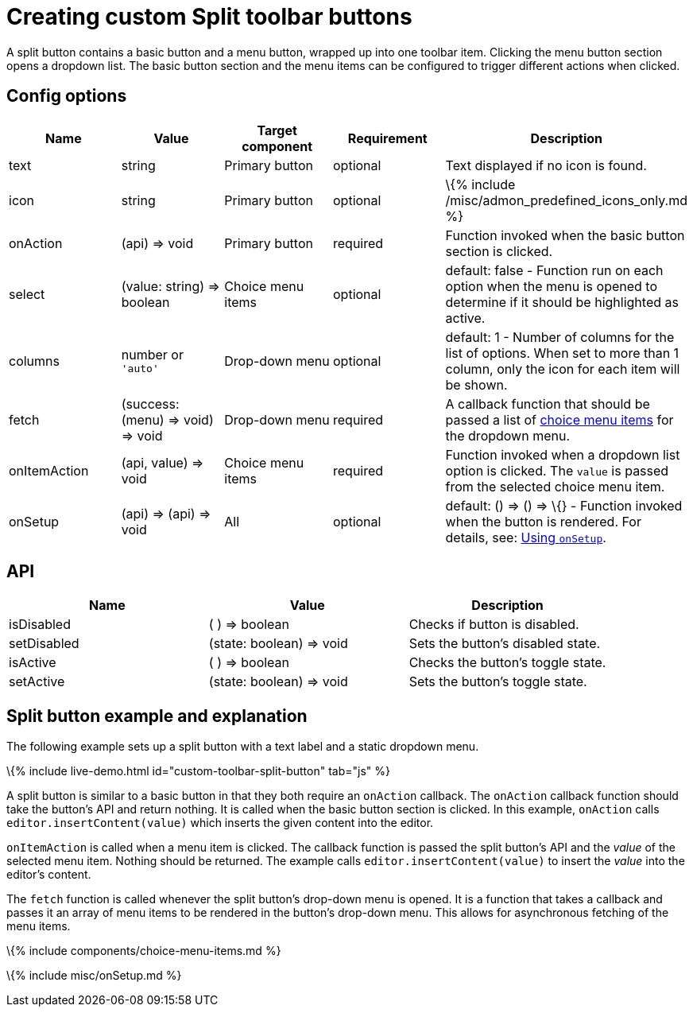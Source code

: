 = Creating custom Split toolbar buttons

:title_nav: Split toolbar button :description: Creating custom Split toolbar buttons for TinyMCE :keywords: toolbar toolbarbuttons buttons toolbarbuttonsapi

A split button contains a basic button and a menu button, wrapped up into one toolbar item. Clicking the menu button section opens a dropdown list. The basic button section and the menu items can be configured to trigger different actions when clicked.

== Config options

[cols=",,,,",options="header",]
|===
|Name |Value |Target component |Requirement |Description
|text |string |Primary button |optional |Text displayed if no icon is found.
|icon |string |Primary button |optional |\{% include /misc/admon_predefined_icons_only.md %}
|onAction |(api) => void |Primary button |required |Function invoked when the basic button section is clicked.
|select |(value: string) => boolean |Choice menu items |optional |default: false - Function run on each option when the menu is opened to determine if it should be highlighted as active.
|columns |number or `+'auto'+` |Drop-down menu |optional |default: 1 - Number of columns for the list of options. When set to more than 1 column, only the icon for each item will be shown.
|fetch |(success: (menu) => void) => void |Drop-down menu |required |A callback function that should be passed a list of link:#choicemenuitems[choice menu items] for the dropdown menu.
|onItemAction |(api, value) => void |Choice menu items |required |Function invoked when a dropdown list option is clicked. The `+value+` is passed from the selected choice menu item.
|onSetup |(api) => (api) => void |All |optional |default: () => () => \{} - Function invoked when the button is rendered. For details, see: link:#usingonsetup[Using `+onSetup+`].
|===

== API

[cols=",,",options="header",]
|===
|Name |Value |Description
|isDisabled |( ) => boolean |Checks if button is disabled.
|setDisabled |(state: boolean) => void |Sets the button's disabled state.
|isActive |( ) => boolean |Checks the button's toggle state.
|setActive |(state: boolean) => void |Sets the button's toggle state.
|===

== Split button example and explanation

The following example sets up a split button with a text label and a static dropdown menu.

\{% include live-demo.html id="custom-toolbar-split-button" tab="js" %}

A split button is similar to a basic button in that they both require an `+onAction+` callback. The `+onAction+` callback function should take the button's API and return nothing. It is called when the basic button section is clicked. In this example, `+onAction+` calls `+editor.insertContent(value)+` which inserts the given content into the editor.

`+onItemAction+` is called when a menu item is clicked. The callback function is passed the split button's API and the _value_ of the selected menu item. Nothing should be returned. The example calls `+editor.insertContent(value)+` to insert the _value_ into the editor's content.

The `+fetch+` function is called whenever the split button's drop-down menu is opened. It is a function that takes a callback and passes it an array of menu items to be rendered in the button's drop-down menu. This allows for asynchronous fetching of the menu items.

\{% include components/choice-menu-items.md %}

\{% include misc/onSetup.md %}
